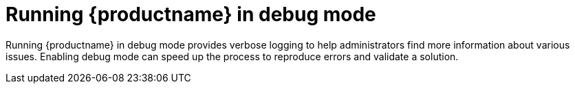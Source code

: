 :_content-type: CONCEPT
[id="running-quay-debug-mode-intro"]
= Running {productname} in debug mode

Running {productname} in debug mode provides verbose logging to help administrators find more information about various issues. Enabling debug mode can speed up the process to reproduce errors and validate a solution. 
